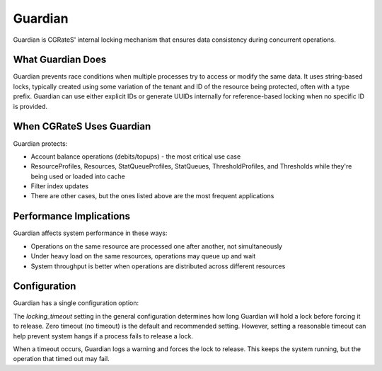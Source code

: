 .. _guardian:

Guardian
========

Guardian is CGRateS' internal locking mechanism that ensures data consistency during concurrent operations.

What Guardian Does
------------------

Guardian prevents race conditions when multiple processes try to access or modify the same data. It uses string-based locks, typically created using some variation of the tenant and ID of the resource being protected, often with a type prefix. Guardian can use either explicit IDs or generate UUIDs internally for reference-based locking when no specific ID is provided.

When CGRateS Uses Guardian
--------------------------

Guardian protects:

* Account balance operations (debits/topups) - the most critical use case
* ResourceProfiles, Resources, StatQueueProfiles, StatQueues, ThresholdProfiles, and Thresholds while they're being used or loaded into cache
* Filter index updates
* There are other cases, but the ones listed above are the most frequent applications

Performance Implications
------------------------

Guardian affects system performance in these ways:

* Operations on the same resource are processed one after another, not simultaneously
* Under heavy load on the same resources, operations may queue up and wait
* System throughput is better when operations are distributed across different resources

Configuration
-------------

Guardian has a single configuration option:

The `locking_timeout` setting in the general configuration determines how long Guardian will hold a lock before forcing it to release. Zero timeout (no timeout) is the default and recommended setting. However, setting a reasonable timeout can help prevent system hangs if a process fails to release a lock.

When a timeout occurs, Guardian logs a warning and forces the lock to release. This keeps the system running, but the operation that timed out may fail.
